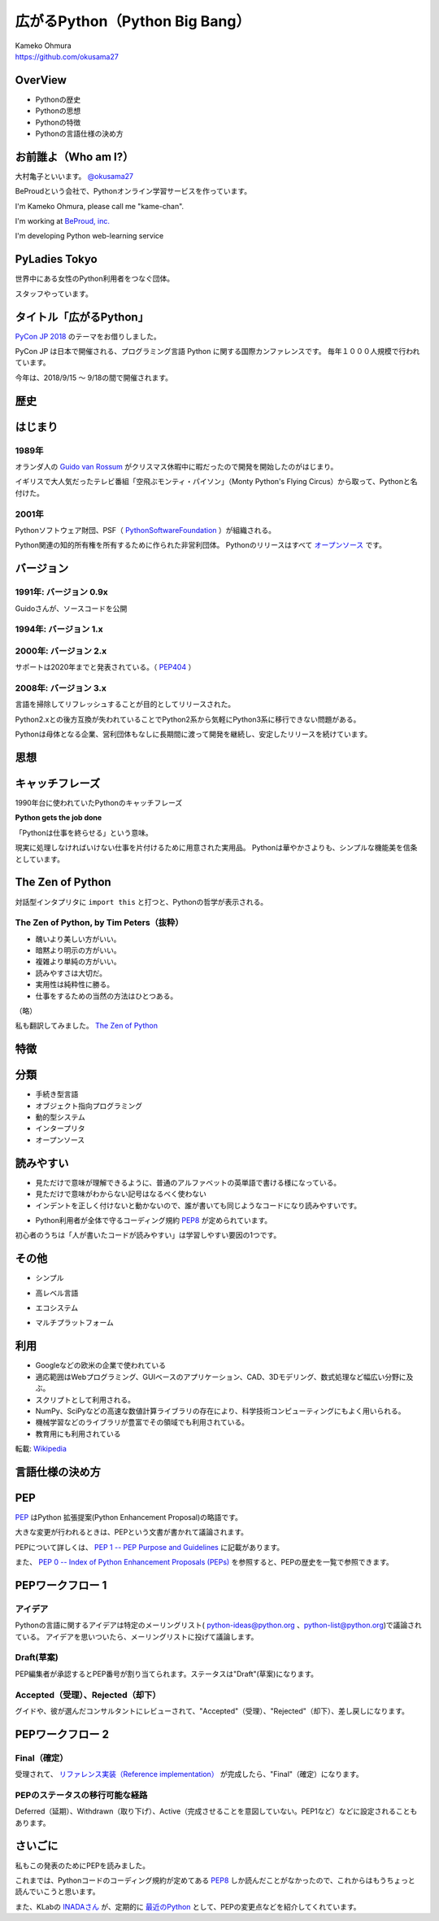 .. JavaJo201805 documentation master file, created by
   sphinx-quickstart on Sat May 12 22:46:52 2018.
   You can adapt this file completely to your liking, but it should at least
   contain the root `toctree` directive.

========================================
広がるPython（Python Big Bang）
========================================

| Kameko Ohmura
| https://github.com/okusama27


OverView
==============
* Pythonの歴史
* Pythonの思想
* Pythonの特徴
* Pythonの言語仕様の決め方


お前誰よ（Who am I?）
============================

.. image:: _static/images/cow.png
   :width: 50px


大村亀子といいます。 `@okusama27 <https://twitter.com/okusama27>`_

BeProudという会社で、Pythonオンライン学習サービスを作っています。

I'm Kameko Ohmura, please call me "kame-chan".

I'm working at `BeProud, inc. <https://www.beproud.jp/>`_

I'm developing Python web-learning service

.. image:: _static/images/logo_beproud.png
   :width: 200px

PyLadies Tokyo
============================
世界中にある女性のPython利用者をつなぐ団体。

スタッフやっています。

.. image:: _static/images/pyladies_logo.png

タイトル「広がるPython」
====================================

`PyCon JP 2018 <https://www.pycon.jp/#pycon-jp-2018>`_ のテーマをお借りしました。

PyCon JP は日本で開催される、プログラミング言語 Python に関する国際カンファレンスです。
毎年１０００人規模で行われています。

今年は、2018/9/15 〜 9/18の間で開催されます。

歴史
=======

はじまり
==============

1989年
---------------

オランダ人の `Guido van Rossum <https://en.wikipedia.org/wiki/Guido_van_Rossum>`_ がクリスマス休暇中に暇だったので開発を開始したのがはじまり。

イギリスで大人気だったテレビ番組「空飛ぶモンティ・パイソン」（Monty Python's Flying Circus）から取って、Pythonと名付けた。

.. image:: _static/images/python-logo-master-v3-TM.png
   :width: 300px

.. パイソンとは「ニシキヘビ」のことなので、Python関連のライブラリやアプリケーション、コミュニティーのシンボルるに蛇にちなんだアイコンが使われます。


2001年
-------------

Pythonソフトウェア財団、PSF（ `PythonSoftwareFoundation <https://www.python.org/psf/>`_ ）が組織される。

Python関連の知的所有権を所有するために作られた非営利団体。
Pythonのリリースはすべて `オープンソース <https://ja.wikipedia.org/wiki/%E3%82%AA%E3%83%BC%E3%83%97%E3%83%B3%E3%82%BD%E3%83%BC%E3%82%B9%E3%81%AE%E5%AE%9A%E7%BE%A9>`_ です。

.. Pythonは1990年代初頭に、オランダのStichtingMathematischCentrum(CWI。http://www.cwi.nl/参照)にいたGuidovanRossumにより、
   ABCという言語の後継として創造された。
   現在Pythonには他者からのコントリビューションが数多く含まれるが、第一著者は依然としてGuidoである。
   Guidoは1995年からヴァージニア州レストンにあるCorporationforNationalResearchInitiatives(CNRI。http://www.cnri.reston.va.us/参照)でPythonの作業を続け、ここでいくつかのバージョンをリリースした。
   2000年、GuidoとPythonコア開発チームはBeOpen.comに移り、BeOpenPythonLabsチームを結成した。
   同年10月、PythonLabsチームはDigitalCreation(現在はZopeCorporation。http://www.zope.com/参照)に移った。
   2001年、PythonSoftwareFoundation(PSF。https://www.python.org/psf/参照)が組織される。
   これはPython関連の知的所有権を所有するために作られたNPO団体である。ZopeCorporationはPSFの後援会員である。
   PythonのリリースはすべてOpenSourceである(大文字に注意。オープンソースの定義についてはhttp://opensource.org/参照)。
   歴史的には、ほとんどのPythonリリースはGPLコンパチブルだが、すべてがそうではない。
   「GPLコンパチブル」とは、我々がPythonをGPLで配布するという意味ではない。Pythonは全ライセンスにおいて、
   改変部分をオープンソースとしない改変版の配布を認めているが、これはGPLとは異なる。
   GPLコンパチブルなライセンスとは、PythonをGPLでリリースされたソフトウェアと組み合わせることを可能にするものである。
   コンパチブルでないライセンスでは不可能ということだ。
   Guidoの指揮のもと作業を行い、これらのリリースを可能にしてくれた数多くの外部ボランティアに感謝する。


バージョン
===============
1991年: バージョン 0.9x
-----------------------------

Guidoさんが、ソースコードを公開

1994年: バージョン 1.x
-----------------------------

2000年: バージョン 2.x
-----------------------------

サポートは2020年までと発表されている。（ `PEP404 <https://www.python.org/dev/peps/pep-0404/>`_ ）

2008年: バージョン 3.x
-----------------------------

言語を掃除してリフレッシュすることが目的としてリリースされた。

Python2.xとの後方互換が失われていることでPython2系から気軽にPython3系に移行できない問題がある。

.. Python3 系列は従来の Python1.x/2.x にあったいろいろな問題点を解決し、より優れた Python として生まれ変わりました。
   文字列の全面的な Unicode 化や、冗長な文法要素の改善、標準ライブラリの再構成など、多くの改善が加えられています。

.. RedHat Enterprise Linuxでは、Python2.7を2024年までサポートすることが決まっている。


Pythonは母体となる企業、営利団体もなしに長期間に渡って開発を継続し、安定したリリースを続けています。

思想
=====

キャッチフレーズ
==========================

1990年台に使われていたPythonのキャッチフレーズ

**Python gets the job done**

「Pythonは仕事を終らせる」という意味。

現実に処理しなければいけない仕事を片付けるために用意された実用品。
Pythonは華やかさよりも、シンプルな機能美を信条としています。

The Zen of Python
==========================

対話型インタプリタに ``import this`` と打つと、Pythonの哲学が表示される。

The Zen of Python, by Tim Peters（抜粋）
-------------------------------------------

* 醜いより美しい方がいい。
* 暗黙より明示の方がいい。
* 複雑より単純の方がいい。
* 読みやすさは大切だ。
* 実用性は純粋性に勝る。
* 仕事をするための当然の方法はひとつある。

（略）

私も翻訳してみました。 `The Zen of Python <http://kamekokamekame.net/python/2017/12/01/article.html>`_

特徴
=============

分類
================

* 手続き型言語
* オブジェクト指向プログラミング
* 動的型システム
* インタープリタ
* オープンソース

.. Python は動的型システムを持つインタープリタで、コンソールを使った対話的な操作もできることから、
   システム管理などの、一度限りの書き捨て処理を行うスクリプト言語としても使われます。
   しかし、本格的な汎用プログラミング言語としても、大規模なウェブアプリケーションや、
   企業の業務アプリケーションなどの開発言語として、広く利用されています。
   Python はなぜ今のような、人気の高いプログラミング言語になったのでしょうか。
   その理由と して、以下の様な理由があげられます。

読みやすい
================

* 見ただけで意味が理解できるように、普通のアルファベットの英単語で書ける様になっている。
* 見ただけで意味がわからない記号はなるべく使わない
* インデントを正しく付けないと動かないので、誰が書いても同じようなコードになり読みやすいです。

.. image:: _static/images/python_code.png

* Python利用者が全体で守るコーディング規約 `PEP8 <http://pep8-ja.readthedocs.io/ja/latest/>`_ が定められています。


初心者のうちは「人が書いたコードが読みやすい」は学習しやすい要因の1つです。

その他
===========
* シンプル

.. 言語機能はシンプルに抑え、ライブラリでできる機能はなるべくライブラリで提供する。
   明確なやり方はできるだけ1つのやり方になるように配慮している

* 高レベル言語

.. データ型もオブジェクトとして統一されたインターフェースで扱える
   メモリの取得・開放などの管理は自動化されている（ガベージコレクションがある）
   クラスの定義、継承などのオブジェクト指向プログラミング機能をサポート
   例外処理、パッケージ、名前空間

* エコシステム

.. Pythonだけを用意すれば、いろいろな用途で使えるようになっている

* マルチプラットフォーム

.. 移植性が高い。
   MacOS, Windows, Linux
   モバイル端末

利用
========
* Googleなどの欧米の企業で使われている
* 適応範囲はWebプログラミング、GUIベースのアプリケーション、CAD、3Dモデリング、数式処理など幅広い分野に及ぶ。
* スクリプトとして利用される。
* NumPy、SciPyなどの高速な数値計算ライブラリの存在により、科学技術コンピューティングにもよく用いられる。
* 機械学習などのライブラリが豊富でその領域でも利用されている。
* 教育用にも利用されている

転載: `Wikipedia <https://ja.wikipedia.org/wiki/Python>`_


言語仕様の決め方
==========================

PEP
===========

`PEP <https://github.com/python/peps>`_ はPython 拡張提案(Python Enhancement Proposal)の略語です。

大きな変更が行われるときは、PEPという文書が書かれて議論されます。

PEPについて詳しくは、 `PEP 1 -- PEP Purpose and Guidelines <https://www.python.org/dev/peps/pep-0001/>`_ に記載があります。

.. 和訳 `Python Enhancement Proposal: 1 <http://sphinx-users.jp/articles/pep1.html>`_

また、 `PEP 0 -- Index of Python Enhancement Proposals (PEPs) <https://www.python.org/dev/peps/>`_ を参照すると、PEPの歴史を一覧で参照できます。

PEPワークフロー 1
======================

アイデア
--------------

Pythonの言語に関するアイデアは特定のメーリングリスト( python-ideas@python.org 、python-list@python.org)で議論されている。
アイデアを思いついたら、メーリングリストに投げて議論します。

Draft(草案)
--------------
PEP編集者が承認するとPEP番号が割り当てられます。ステータスは"Draft"(草案)になります。

Accepted（受理）、Rejected（却下）
----------------------------------------------------------------------
グイドや、彼が選んだコンサルタントにレビューされて、"Accepted"（受理）、"Rejected"（却下）、差し戻しになります。

PEPワークフロー 2
======================


Final（確定）
--------------
受理されて、 `リファレンス実装（Reference implementation） <https://ja.wikipedia.org/wiki/%E3%83%AA%E3%83%95%E3%82%A1%E3%83%AC%E3%83%B3%E3%82%B9%E5%AE%9F%E8%A3%85>`_ が完成したら、"Final"（確定）になります。


PEPのステータスの移行可能な経路
------------------------------------------

.. image:: _static/images/pep_image.png

Deferred（延期）、Withdrawn（取り下げ）、Active（完成させることを意図していない。PEP1など）などに設定されることもあります。


さいごに
==========================

私もこの発表のためにPEPを読みました。

これまでは、Pythonコードのコーディング規約が定めてある `PEP8 <https://www.python.org/dev/peps/pep-0008/>`_ しか読んだことがなかったので、これからはもうちょっと読んでいこうと思います。

また、KLabの `INADAさん <https://twitter.com/methane>`_ が、定期的に `最近のPython <http://dsas.blog.klab.org/archives/2018-04/python-dev.html>`_ として、PEPの変更点などを紹介してくれています。
